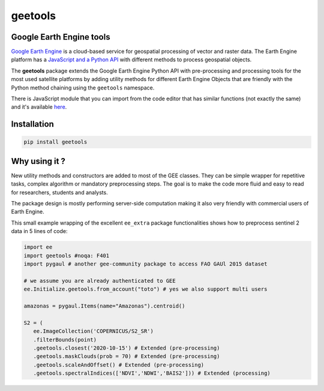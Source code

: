 .. |license| image:: https://img.shields.io/badge/License-MIT-yellow.svg?logo=opensourceinitiative&logoColor=white
    :target: LICENSE
    :alt: License: MIT

.. |commit| image:: https://img.shields.io/badge/Conventional%20Commits-1.0.0-yellow.svg?logo=git&logoColor=white
    :target: https://conventionalcommits.org
    :alt: conventional commit

.. |black| image:: https://img.shields.io/badge/code%20style-black-000000.svg
    :target: https://github.com/psf/black
    :alt: Black badge

.. |prettier| image:: https://img.shields.io/badge/code_style-prettier-ff69b4.svg?logo=prettier&logoColor=white
    :target: https://github.com/prettier/prettier
    :alt: prettier badge

.. |pre-commit| image:: https://img.shields.io/badge/pre--commit-active-yellow?logo=pre-commit&logoColor=white
    :target: https://pre-commit.com/
    :alt: pre-commit

.. |pypi| image:: https://img.shields.io/pypi/v/geetools?color=blue&logo=python&logoColor=white
    :target: https://pypi.org/project/geetools/
    :alt: PyPI version

.. |conda| image:: https://img.shields.io/conda/vn/conda-forge/geetools?color=blue&logo=anaconda&logoColor=white
    :target: https://github.com/conda-forge/geetools-feedstock
    :alt: Conda-forge version

.. |build| image:: https://img.shields.io/github/actions/workflow/status/gee-community/geetools/unit.yaml?logo=github&logoColor=white
    :target: https://github.com/gee-community/geetools/actions/workflows/unit.yaml
    :alt: build

.. |coverage| image:: https://img.shields.io/codecov/c/github/gee-community/geetools?logo=codecov&logoColor=white
    :target: https://codecov.io/gh/gee-community/geetools
    :alt: Test Coverage

.. |docs| image:: https://img.shields.io/readthedocs/geetools?logo=readthedocs&logoColor=white
    :target: https://geetools.readthedocs.io/en/stable/
    :alt: Documentation Status



geetools
========

|license| |commit| |black| |prettier| |pre-commit| |pypi| |conda| |build| |coverage| |docs|


Google Earth Engine tools
-------------------------

.. image:: https://raw.githubusercontent.com/gee-community/geetools/main/docs/_static/logo.svg
    :width: 20%
    :align: right

`Google Earth Engine <https://earthengine.google.com/>`__ is a cloud-based service for geospatial processing of vector and raster data. The Earth Engine platform has a `JavaScript and a Python API <https://developers.google.com/earth-engine/guides>`__ with different methods to process geospatial objects.

The **geetools** package extends the Google Earth Engine Python API with pre-processing and processing tools for the most used satellite platforms by adding utility methods for different Earth Engine Objects that are friendly with the Python method chaining using the ``geetools`` namespace.

There is JavaScript module that you can import from the code editor that has
similar functions (not exactly the same) and it's available `here <https://github.com/fitoprincipe/geetools-code-editor>`__.

Installation
------------

.. code-block:: python

    pip install geetools

Why using it ?
--------------

New utility methods and constructors are added to most of the GEE classes. They can be simple wrapper for repetitive tasks, complex algorithm or mandatory preprocessing steps. The goal is to make the code more fluid and easy to read for researchers, students and analysts.

The package design is mostly performing server-side computation making it also very friendly with commercial users of Earth Engine.

This small example wrapping of the excellent ``ee_extra`` package functionalities shows how to preprocess sentinel 2 data in 5 lines of code:

.. code-block:: python

   import ee
   import geetools #noqa: F401
   import pygaul # another gee-community package to access FAO GAUl 2015 dataset

   # we assume you are already authenticated to GEE
   ee.Initialize.geetools.from_account("toto") # yes we also support multi users

   amazonas = pygaul.Items(name="Amazonas").centroid()

   S2 = (
      ee.ImageCollection('COPERNICUS/S2_SR')
      .filterBounds(point)
      .geetools.closest('2020-10-15') # Extended (pre-processing)
      .geetools.maskClouds(prob = 70) # Extended (pre-processing)
      .geetools.scaleAndOffset() # Extended (pre-processing)
      .geetools.spectralIndices(['NDVI','NDWI','BAIS2'])) # Extended (processing)

